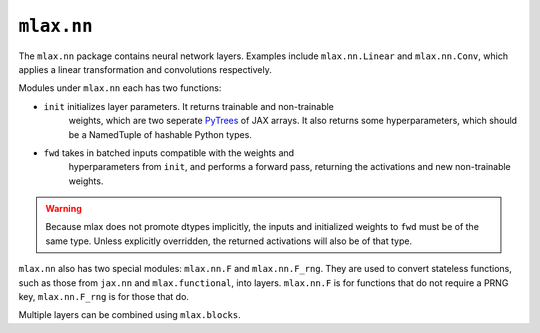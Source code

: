 ``mlax.nn`` 
===========

The ``mlax.nn`` package contains neural network layers. Examples include
``mlax.nn.Linear`` and ``mlax.nn.Conv``, which applies a linear transformation
and convolutions respectively.

Modules under ``mlax.nn`` each has two functions:

* ``init`` initializes layer parameters. It returns trainable and non-trainable
    weights, which are two seperate `PyTrees <https://jax.readthedocs.io/en/latest/pytrees.html>`_
    of JAX arrays. It also returns some hyperparameters, which should be a
    NamedTuple of hashable Python types.
* ``fwd`` takes in batched inputs compatible with the weights and
    hyperparameters from ``init``, and performs a forward pass, returning the
    activations and new non-trainable weights.

.. warning::
    Because mlax does not promote dtypes implicitly, the inputs and initialized
    weights to ``fwd`` must be of the same type. Unless explicitly overridden,
    the returned activations will also be of that type.

``mlax.nn`` also has two special modules: ``mlax.nn.F`` and ``mlax.nn.F_rng``.
They are used to convert stateless functions, such as those from ``jax.nn`` and
``mlax.functional``, into layers. ``mlax.nn.F`` is for functions that do not
require a PRNG key, ``mlax.nn.F_rng`` is for those that do.

Multiple layers can be combined using ``mlax.blocks``.
